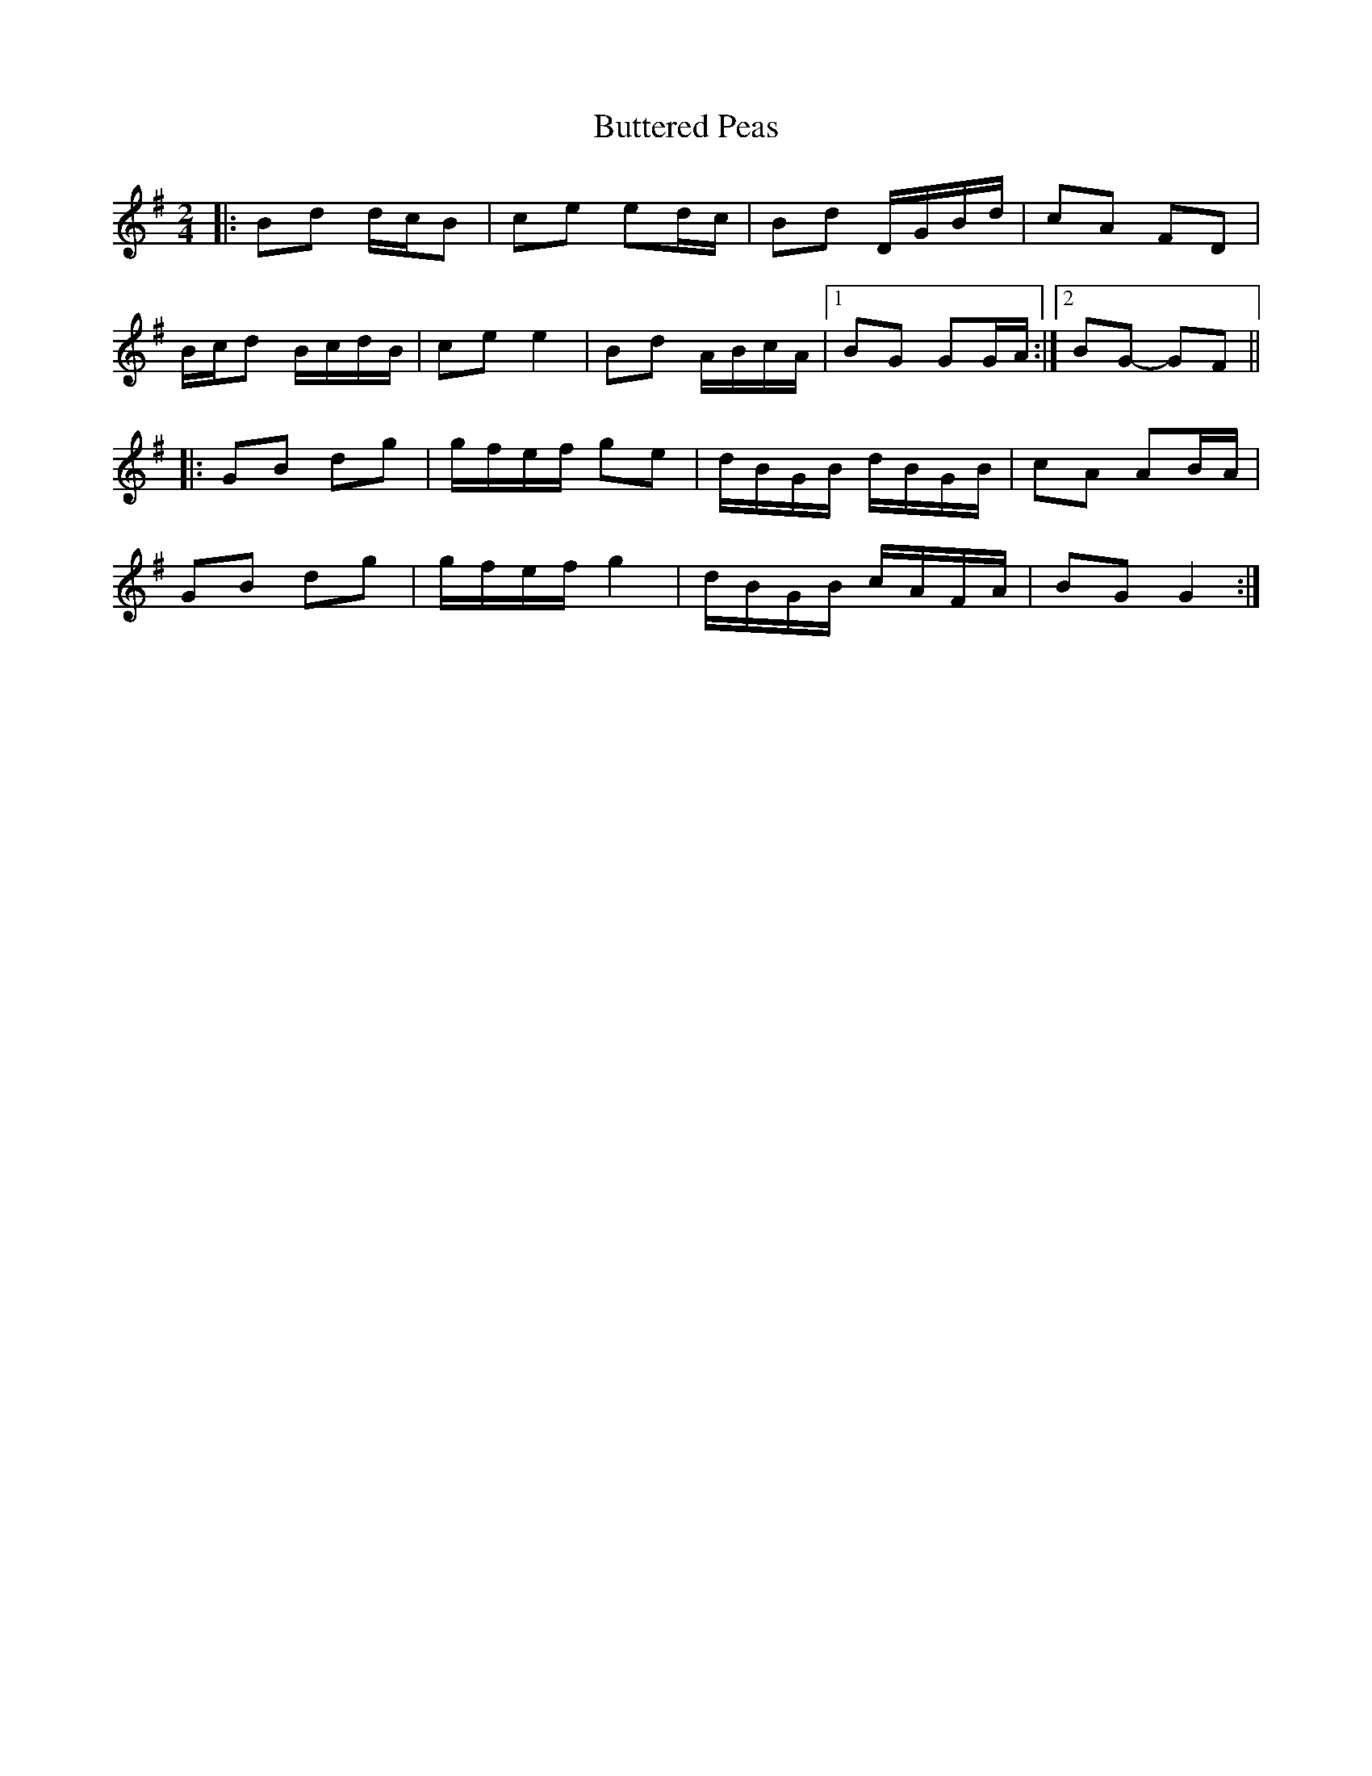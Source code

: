 X: 3
T: Buttered Peas
Z: ceolachan
S: https://thesession.org/tunes/6341#setting22032
R: polka
M: 2/4
L: 1/8
K: Gmaj
|: Bd d/c/B | ce ed/c/ | Bd D/G/B/d/ | cA FD |
B/c/d B/c/d/B/ | ce e2 | Bd A/B/c/A/ |1 BG GG/A/ :|2 BG- GF ||
|: GB dg | g/f/e/f/ ge | d/B/G/B/ d/B/G/B/ | cA AB/A/ |
GB dg | g/f/e/f/ g2 | d/B/G/B/ c/A/F/A/ | BG G2 :|
